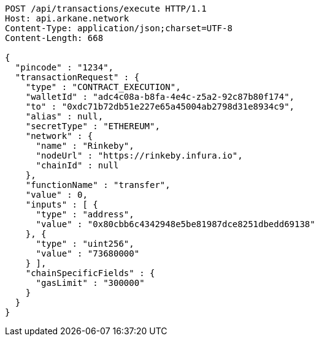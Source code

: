 [source,http,options="nowrap"]
----
POST /api/transactions/execute HTTP/1.1
Host: api.arkane.network
Content-Type: application/json;charset=UTF-8
Content-Length: 668

{
  "pincode" : "1234",
  "transactionRequest" : {
    "type" : "CONTRACT_EXECUTION",
    "walletId" : "adc4c08a-b8fa-4e4c-z5a2-92c87b80f174",
    "to" : "0xdc71b72db51e227e65a45004ab2798d31e8934c9",
    "alias" : null,
    "secretType" : "ETHEREUM",
    "network" : {
      "name" : "Rinkeby",
      "nodeUrl" : "https://rinkeby.infura.io",
      "chainId" : null
    },
    "functionName" : "transfer",
    "value" : 0,
    "inputs" : [ {
      "type" : "address",
      "value" : "0x80cbb6c4342948e5be81987dce8251dbedd69138"
    }, {
      "type" : "uint256",
      "value" : "73680000"
    } ],
    "chainSpecificFields" : {
      "gasLimit" : "300000"
    }
  }
}
----